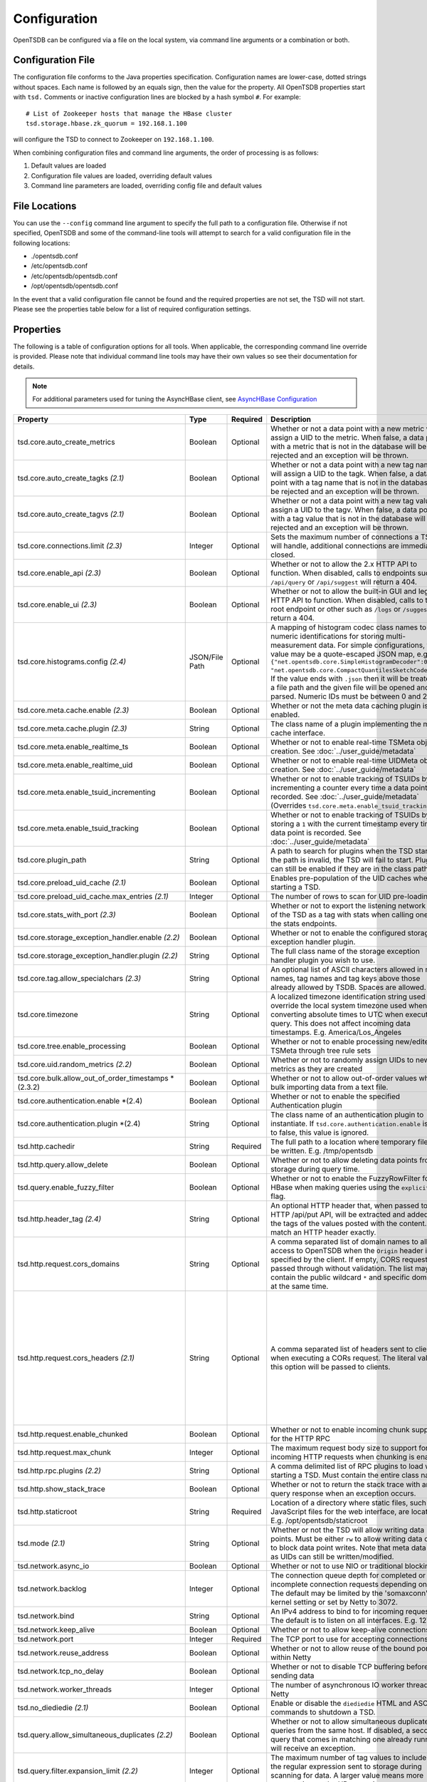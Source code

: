 Configuration
-------------
.. index:: Configuration
OpenTSDB can be configured via a file on the local system, via command line
arguments or a combination or both.

Configuration File
^^^^^^^^^^^^^^^^^^
.. index:: Config File
The configuration file conforms to the Java properties specification.
Configuration names are lower-case, dotted strings without spaces. Each name
is followed by an equals sign, then the value for the property. All OpenTSDB
properties start with ``tsd.`` Comments or inactive configuration lines are
blocked by a hash symbol ``#``. For example::

  # List of Zookeeper hosts that manage the HBase cluster
  tsd.storage.hbase.zk_quorum = 192.168.1.100

will configure the TSD to connect to Zookeeper on ``192.168.1.100``.

When combining configuration files and command line arguments, the order of
processing is as follows:

#. Default values are loaded
#. Configuration file values are loaded, overriding default values
#. Command line parameters are loaded, overriding config file and default values

File Locations
^^^^^^^^^^^^^^
.. index:: Config Locations
You can use the ``--config`` command line argument to specify the full path to
a configuration file. Otherwise if not specified, OpenTSDB and some of the
command-line tools will attempt to search for a valid configuration file in
the following locations:

* ./opentsdb.conf
* /etc/opentsdb.conf
* /etc/opentsdb/opentsdb.conf
* /opt/opentsdb/opentsdb.conf

In the event that a valid configuration file cannot be found and the required
properties are not set, the TSD will not start. Please see the properties
table below for a list of required configuration settings.

Properties
^^^^^^^^^^

The following is a table of configuration options for all tools. When
applicable, the corresponding command line override is provided. Please note
that individual command line tools may have their own values so see their
documentation for details.

.. NOTE::

  For additional parameters used for tuning the AsyncHBase client, see `AsyncHBase Configuration <http://opentsdb.github.io/asynchbase/docs/build/html/configuration.html>`_

.. csv-table::
   :header: "Property", "Type", "Required", "Description", "Default", "CLI"
   :widths: 20, 5, 5, 55, 5, 10
   :escape: \

   "tsd.core.auto_create_metrics", "Boolean", "Optional", "Whether or not a data point with a new metric will assign a UID to the metric. When false, a data point with a metric that is not in the database will be rejected and an exception will be thrown.", "False", "--auto-metric"
   "tsd.core.auto_create_tagks *(2.1)*", "Boolean", "Optional", "Whether or not a data point with a new tag name will assign a UID to the tagk. When false, a data point with a tag name that is not in the database will be rejected and an exception will be thrown.", "True", ""
   "tsd.core.auto_create_tagvs *(2.1)*", "Boolean", "Optional", "Whether or not a data point with a new tag value will assign a UID to the tagv. When false, a data point with a tag value that is not in the database will be rejected and an exception will be thrown.", "True", ""
   "tsd.core.connections.limit *(2.3)*", "Integer", "Optional", "Sets the maximum number of connections a TSD will handle, additional connections are immediately closed.", "0", ""
   "tsd.core.enable_api *(2.3)*", "Boolean", "Optional", "Whether or not to allow the 2.x HTTP API to function. When disabled, calls to endpoints such as ``/api/query`` or ``/api/suggest`` will return a 404.", "True", "--disable-api"
   "tsd.core.enable_ui *(2.3)*", "Boolean", "Optional", "Whether or not to allow the built-in GUI and legacy HTTP API to function. When disabled, calls to the root endpoint or other such as ``/logs`` or ``/suggest`` will return a 404.", "True", "--disable-ui"
   "tsd.core.histograms.config *(2.4)*", "JSON/File Path", "Optional", "A mapping of histogram codec class names to numeric identifications for storing multi-measurement data. For simple configurations, the value may be a quote-escaped JSON map, e.g. ``{\"net.opentsdb.core.SimpleHistogramDecoder\":0, \"net.opentsdb.core.CompactQuantilesSketchCodec\":1}``. If the value ends with ``.json`` then it will be treated as a file path and the given file will be opened and parsed. Numeric IDs must be between 0 and 255.", "", ""
   "tsd.core.meta.cache.enable *(2.3)*", "Boolean", "Optional", "Whether or not the meta data caching plugin is enabled.", "False", "True"
   "tsd.core.meta.cache.plugin *(2.3)*", "String", "Optional", "The class name of a plugin implementing the meta cache interface.", "", ""
   "tsd.core.meta.enable_realtime_ts", "Boolean", "Optional", "Whether or not to enable real-time TSMeta object creation. See :doc:`../user_guide/metadata`", "False", ""
   "tsd.core.meta.enable_realtime_uid", "Boolean", "Optional", "Whether or not to enable real-time UIDMeta object creation. See :doc:`../user_guide/metadata`", "False", ""
   "tsd.core.meta.enable_tsuid_incrementing", "Boolean", "Optional", "Whether or not to enable tracking of TSUIDs by incrementing a counter every time a data point is recorded. See :doc:`../user_guide/metadata` (Overrides ``tsd.core.meta.enable_tsuid_tracking``)", "False", ""
   "tsd.core.meta.enable_tsuid_tracking", "Boolean", "Optional", "Whether or not to enable tracking of TSUIDs by storing a ``1`` with the current timestamp every time a data point is recorded. See :doc:`../user_guide/metadata`", "False", ""
   "tsd.core.plugin_path", "String", "Optional", "A path to search for plugins when the TSD starts. If the path is invalid, the TSD will fail to start. Plugins can still be enabled if they are in the class path.", "", ""
   "tsd.core.preload_uid_cache *(2.1)*", "Boolean", "Optional", "Enables pre-population of the UID caches when starting a TSD.", "False", ""
   "tsd.core.preload_uid_cache.max_entries *(2.1)*", "Integer", "Optional", "The number of rows to scan for UID pre-loading.", "300,000", ""
   "tsd.core.stats_with_port *(2.3)*", "Boolean", "Optional", "Whether or not to export the listening network port of the TSD as a tag with stats when calling one of the stats endpoints.", "False", "True"
   "tsd.core.storage_exception_handler.enable *(2.2)*", "Boolean", "Optional", "Whether or not to enable the configured storage exception handler plugin.", "False", ""
   "tsd.core.storage_exception_handler.plugin *(2.2)*", "String", "Optional", "The full class name of the storage exception handler plugin you wish to use.", "", ""
   "tsd.core.tag.allow_specialchars *(2.3)*", "String", "Optional", "An optional list of ASCII characters allowed in metric names, tag names and tag keys above those already allowed by TSDB. Spaces are allowed.", "", "! ~/\\"
   "tsd.core.timezone", "String", "Optional", "A localized timezone identification string used to override the local system timezone used when converting absolute times to UTC when executing a query. This does not affect incoming data timestamps. E.g. America/Los_Angeles", "System Configured", ""
   "tsd.core.tree.enable_processing", "Boolean", "Optional", "Whether or not to enable processing new/edited TSMeta through tree rule sets", "false", ""
   "tsd.core.uid.random_metrics *(2.2)*", "Boolean", "Optional", "Whether or not to randomly assign UIDs to new metrics as they are created", "false", ""
   "tsd.core.bulk.allow_out_of_order_timestamps *(2.3.2)", "Boolean", "Optional", "Whether or not to allow out-of-order values when bulk importing data from a text file.", "false", ""
   "tsd.core.authentication.enable *(2.4)", "Boolean", "Optional", "Whether or not to enable the specified Authentication plugin", "false", ""
   "tsd.core.authentication.plugin *(2.4)", "String", "Optional", "The class name of an authentication plugin to instantiate. If ``tsd.core.authentication.enable`` is set to false, this value is ignored.", "", ""
   "tsd.http.cachedir", "String", "Required", "The full path to a location where temporary files can be written. E.g. /tmp/opentsdb", "", "--cachedir"
   "tsd.http.query.allow_delete", "Boolean", "Optional", "Whether or not to allow deleting data points from storage during query time.", "False", ""
   "tsd.query.enable_fuzzy_filter", "Boolean", "Optional", "Whether or not to enable the FuzzyRowFilter for HBase when making queries using the ``explicitTags`` flag.", "True", ""
   "tsd.http.header_tag *(2.4)*", "String", "Optional", "An optional HTTP header that, when passed to the HTTP /api/put API, will be extracted and added to the tags of the values posted with the content. Must match an HTTP header exactly.", "", "X-CustomTag"
   "tsd.http.request.cors_domains", "String", "Optional", "A comma separated list of domain names to allow access to OpenTSDB when the ``Origin`` header is specified by the client. If empty, CORS requests are passed through without validation. The list may not contain the public wildcard ``*`` and specific domains at the same time.", "", ""
   "tsd.http.request.cors_headers *(2.1)*", "String", "Optional", "A comma separated list of headers sent to clients when executing a CORs request. The literal value of this option will be passed to clients.", "Authorization, Content-Type, Accept, Origin, User-Agent, DNT, Cache-Control, X-Mx-ReqToken, Keep-Alive, X-Requested-With, If-Modified-Since", ""
   "tsd.http.request.enable_chunked", "Boolean", "Optional", "Whether or not to enable incoming chunk support for the HTTP RPC", "false", ""
   "tsd.http.request.max_chunk", "Integer", "Optional", "The maximum request body size to support for incoming HTTP requests when chunking is enabled.", "4096", ""
   "tsd.http.rpc.plugins *(2.2)*", "String", "Optional", "A comma delimited list of RPC plugins to load when starting a TSD. Must contain the entire class name.", "", ""
   "tsd.http.show_stack_trace", "Boolean", "Optional", "Whether or not to return the stack trace with an API query response when an exception occurs.", "false", ""
   "tsd.http.staticroot", "String", "Required", "Location of a directory where static files, such as JavaScript files for the web interface, are located. E.g. /opt/opentsdb/staticroot", "", "--staticroot"
   "tsd.mode *(2.1)*", "String", "Optional", "Whether or not the TSD will allow writing data points. Must be either ``rw`` to allow writing data or ``ro`` to block data point writes. Note that meta data such as UIDs can still be written/modified.", "rw", ""
   "tsd.network.async_io", "Boolean", "Optional", "Whether or not to use NIO or traditional blocking IO", "True", "--async-io"
   "tsd.network.backlog", "Integer", "Optional", "The connection queue depth for completed or incomplete connection requests depending on OS. The default may be limited by  the 'somaxconn' kernel setting or set by Netty to 3072.", "See Description", "--backlog"
   "tsd.network.bind", "String", "Optional", "An IPv4 address to bind to for incoming requests. The default is to listen on all interfaces. E.g. 127.0.0.1", "0.0.0.0", "--bind"
   "tsd.network.keep_alive", "Boolean", "Optional", "Whether or not to allow keep-alive connections", "True", ""
   "tsd.network.port", "Integer", "Required", "The TCP port to use for accepting connections", "", "--port"
   "tsd.network.reuse_address", "Boolean", "Optional", "Whether or not to allow reuse of the bound port within Netty", "True", ""
   "tsd.network.tcp_no_delay", "Boolean", "Optional", "Whether or not to disable TCP buffering before sending data", "True", ""
   "tsd.network.worker_threads", "Integer", "Optional", "The number of asynchronous IO worker threads for Netty", "*#CPU cores \* 2*", "--worker-threads"
   "tsd.no_diediedie *(2.1)*", "Boolean", "Optional", "Enable or disable the ``diediedie`` HTML and ASCII commands to shutdown a TSD.", "False", ""
   "tsd.query.allow_simultaneous_duplicates *(2.2)*", "Boolean", "Optional", "Whether or not to allow simultaneous duplicate queries from the same host. If disabled, a second query that comes in matching one already running will receive an exception.", "False", ""
   "tsd.query.filter.expansion_limit *(2.2)*", "Integer", "Optional", "The maximum number of tag values to include in the regular expression sent to storage during scanning for data. A larger value means more computation on the HBase region servers.", "4096", ""
   "tsd.query.limits.bytes.allow_override, *(2.4)*", "Boolean", "Optional", "Whether or not the query byte limiter can be overiden on a per-query basis.", "False", "True"
   "tsd.query.limits.bytes.default *(2.4)*", "Integer", "Optional", "A limit on the number of bytes fetched from storage. When this limit is hit, the query will return with an exception. A value of `0` disables the limitter.", "0", "268435456"
   "tsd.query.limits.data_points.allow_override *(2.4)*", "Boolean", "Optional", "Whether or not the query data point limiter can be overiden on a per-query basis.", "False", "True"
   "tsd.query.limits.data_points.default *(2.4)*", "Integer", "Optional", "A limit on the number of data points fetched from storage. When this limit is hit, the query will return with an exception. A value of `0` disables the limiter.", "0", "1000000"
   "tsd.query.limits.overrides.interval *(2.4)*", "Integer", "Optional", "How often, in milliseconds, to reload the byte and data point query limiter plugin configuration.", "60000", ""
   "tsd.query.limits.overrides.config *(2.4)*", "JSON/File Path", "Optional", "The path or full config of a query limit configuration with options to match on metric names.", "", ""
   "tsd.query.multi_get.enable *(2.4)*", "Boolean", "Optional", "Whether or not multi-get queries are enabled in conjunction with the search plugin.", "False", "True"
   "tsd.query.multi_get.batch_size *(2.4)*", "Integer", "Optional", "The number of `get` requests sent to storage in a single request.", "1024", ""
   "tsd.query.multi_get.concurrent *(2.4)*", "Integer", "Optional", "The number of simultaneous batches outstanding at any given time for multi-get queries.", "20", ""
   "tsd.query.multi_get.get_all_salts *(2.4)*", "Boolean", "Optional", "Whether or not a get request is fired for every bucket of salt or if the proper bucket is calculated. Used when salting configurations have changed.", "False", "True"
   "tsd.query.skip_unresolved_tagvs *(2.2)*", "Boolean", "Optional", "Whether or not to continue querying when the query includes a tag value that hasn't been assigned a UID yet and may not exist.", "False", ""
   "tsd.query.timeout *(2.2)*", "Integer", "Optional", "How long, in milliseconds, before canceling a running query. A value of 0 means queries will not timeout.", "0", ""
   "tsd.rollups.config *(2.4)*", "String", "Optional", "The path to a configuration file detailing available rollup tables and aggregations. Must set ``tsd.rollups.enable`` to ``true`` for this option to be parsed. See :doc:`rollups`", "", "rollup_config.json"
   "tsd.rollups.enable *(2.4)*", "Boolean", "Optional", "Whether or not to enable rollup and pre-aggregation storage and writing.", "false", ""
   "tsd.rollups.tag_raw *(2.4)*", "Boolean", "Optional", "Whether or not to tag non-rolled-up and non-pre-aggregated values with the tag key configured in ``tsd.rollups.agg_tag_key`` and value configured in ``tsd.rollups.raw_agg_tag_value``", "false", ""
   "tsd.rollups.agg_tag_key *(2.4)*", "String", "Optional", "A special key to tag pre-aggregated data with when writing to storage", "_aggregate", ""
   "tsd.rollups.raw_agg_tag_value *(2.4)*", "String", "Optional", "A special tag value to non-rolled-up and non-pre-aggregated data with when writing to storage. ``tsd.rollups.tag_raw`` must be set to true.", "RAW", ""
   "tsd.rollups.split_query.enable *(2.4.1)*", "Boolean", "Optional", "Whether or not queries should merge both rollup and raw data in a single query, particularly when rolledup data is delayed.", "false", """
   "tsd.rollups.block_derived *(2.4)*", "Boolean", "Optional", "Whether or not to block storing derived aggregations such as ``AVG`` and ``DEV``.", "true", ""
   "tsd.rpc.plugins", "String", "Optional", "A comma delimited list of RPC plugins to load when starting a TSD. Must contain the entire class name.", "", ""
   "tsd.rpc.telnet.return_errors *(2.4)*", "Boolean", "Optional", "Whether or not to return errors to the Telnet style socket when writing data via ``put`` or ``rollup``", "true", ""
   "tsd.rtpublisher.enable", "Boolean", "Optional", "Whether or not to enable a real time publishing plugin. If true, you must supply a valid ``tsd.rtpublisher.plugin`` class name", "False", ""
   "tsd.rtpublisher.plugin", "String", "Optional", "The class name of a real time publishing plugin to instantiate. If ``tsd.rtpublisher.enable`` is set to false, this value is ignored. E.g. net.opentsdb.tsd.RabbitMQPublisher", "", ""
   "tsd.search.enable", "Boolean", "Optional", "Whether or not to enable search functionality. If true, you must supply a valid ``tsd.search.plugin`` class name", "False", ""
   "tsd.search.plugin", "String", "Optional", "The class name of a search plugin to instantiate. If ``tsd.search.enable`` is set to false, this value is ignored. E.g. net.opentsdb.search.ElasticSearch", "", ""
   "tsd.stats.canonical", "Boolean", "Optional", "Whether or not the FQDN should be returned with statistics requests. The default stats are returned with ``host=<hostname>`` which is not guaranteed to perform a lookup and return the FQDN. Setting this to true will perform a name lookup and return the FQDN if found, otherwise it may return the IP. The stats output should be ``fqdn=<hostname>``", "false", ""
   "tsd.startup.enable *(2.3)*", "Boolean", "Optional", "Whether or not a startu plugin should be loaded before the TSD.", "False", "True"
   "tsd.startup.plugin *(2.3)*", "String", "Optional", "The name of a plugin implementing the `StartupPlugin` interface.", "", ""
   "tsd.storage.compaction.flush_interval *(2.2)*", "Integer", "Optional", "How long, in seconds, to wait in between compaction queue flush calls", "10", ""
   "tsd.storage.compaction.flush_speed *(2.2)*", "Integer", "Optional", "A multiplier used to determine how quickly to attempt flushing the compaction queue. E.g. a value of 2 means it will try to flush the entire queue within 30 minutes. A value of 1 would take an hour.", "2", ""
   "tsd.storage.compaction.max_concurrent_flushes *(2.2)*", "Integer", "Optional", "The maximum number of compaction calls inflight to HBase at any given time", "10000", ""
   "tsd.storage.compaction.min_flush_threshold *(2.2)*", "Integer", "Optional", "Size of the compaction queue that must be exceeded before flushing is triggered", "100", ""
   "tsd.storage.enable_appends *(2.2)*", "Boolean", "Optional", "Whether or not to append data to columns when writing data points instead of creating new columns for each value. Avoids the need for compactions after each hour but can use more resources on HBase.", "False", ""
   "tsd.storage.enable_compaction", "Boolean", "Optional", "Whether or not to enable compactions", "True", ""
   "tsd.storage.fix_duplicates *(2.1)*", "Boolean", "Optional", "Whether or not to accept the last written value when parsing data points with duplicate timestamps. When enabled in conjunction with compactions, a compacted column will be written with the latest data points.", "False", ""
   "tsd.storage.flush_interval", "Integer", "Optional", "How often, in milliseconds, to flush the data point storage write buffer", "1000", "--flush-interval"
   "tsd.storage.get_date_tiered_compaction_start", "Integer", "Optional", "A Unix Epoch timestamp in milliseconds when date tierd compactions were enabled on the HBase table. This is useful for existing OpenTSDB installations moving to DTC. Queries starting before this time period will not set time boundaries on queries. See :ref:`date_tierd_compaction`.", "0", "1514764800000"
   "tsd.storage.hbase.data_table", "String", "Optional", "Name of the HBase table where data points are stored", "tsdb", "--table"
   "tsd.storage.hbase.meta_table", "String", "Optional", "Name of the HBase table where meta data are stored", "tsdb-meta", ""
   "tsd.storage.hbase.prefetch_meta *(2.2)*", "Boolean", "Optional", "Whether or not to prefetch the regions for the TSDB tables before starting the network interface. This can improve performance.", "False", ""
   "tsd.storage.hbase.scanner.maxNumRows *(2.3)*", "Integer", "Optional", "The maximum number of rows to fetch from HBase per call to the scanner's `nextRows()` method.", "128", "4096"
   "tsd.storage.hbase.tree_table", "String", "Optional", "Name of the HBase table where tree data are stored", "tsdb-tree", ""
   "tsd.storage.hbase.uid_table", "String", "Optional", "Name of the HBase table where UID information is stored", "tsdb-uid", "--uidtable"
   "tsd.storage.hbase.zk_basedir", "String", "Optional", "Path under which the znode for the -ROOT- region is located", "/hbase", "--zkbasedir"
   "tsd.storage.hbase.zk_quorum", "String", "Optional", "A comma-separated list of ZooKeeper hosts to connect to, with or without port specifiers. E.g. ``192.168.1.1:2181,192.168.1.2:2181``", "localhost", "--zkquorum"
   "tsd.storage.repair_appends *(2.2)*", "Boolean", "Optional", "Whether or not to re-write appended data point columns at query time when the columns contain duplicate or out of order data.", "False", ""
   "tsd.storage.max_tags *(2.2)*", "Integer", "Optional", "The maximum number of tags allowed per data point. This value can be changed after cluster creation. **NOTE** Please be aware of the performance tradeoffs of overusing tags :doc:`writing`", "8", ""
   "tsd.storage.salt.buckets *(2.2)*", "Integer", "Optional", "The number of salt buckets used to distribute load across regions. **NOTE** Changing this value after writing data may cause TSUID based queries to fail.", "20", ""
   "tsd.storage.salt.width *(2.2)*", "Integer", "Optional", "The width, in bytes, of the salt prefix used to indicate which bucket a time series belongs in. A value of 0 means salting is disabled. **WARNING** Do not change after writing data to HBase or you will corrupt your tables and not be able to query any more.", "0", ""
   "tsd.timeseriesfilter.enable *(2.3)*", "Boolean", "Optional", "Whether or not the data writing filter plugins are enabled.", "False", "True"
   "tsd.timeseriesfilter.plugin *(2.3)*", "String", "Optional", "The class path to a plugin that implements the `WriteableDataPointFilterPlugin` interface for filtering time series on writes.", "", ""
   "tsd.storage.uid.width.metric *(2.2)*", "Integer", "Optional", "The width, in bytes, of metric UIDs. Maximum value is 7. **WARNING** Do not change after writing data to HBase or you will corrupt your tables and not be able to query any more.", "3", ""
   "tsd.storage.uid.width.tagk *(2.2)*", "Integer", "Optional", "The width, in bytes, of tag name UIDs. Maximum value is 7. **WARNING** Do not change after writing data to HBase or you will corrupt your tables and not be able to query any more.", "3", ""
   "tsd.storage.uid.width.tagv *(2.2)*", "Integer", "Optional", "The width, in bytes, of tag value UIDs. Maximum value is 7. **WARNING** Do not change after writing data to HBase or you will corrupt your tables and not be able to query any more.", "3", ""
   "tsd.storage.use_max_value *(2.4)*", "Boolean", "Optional", "Whether or not to choose the larger numeric value during TSDB compaction when duplicates are found and `tsd.storage.use_otsdb_timestamp` has been set to `true`.", "True", "False"
   "tsd.storage.use_otsdb_timestamp *(2.4)*", "Boolean", "Optional", "Uses the data point's timestamp for the edits in storage instead of the default `now`. See :ref:`date_tierd_compaction`.", "False", "True"
   "tsd.uidfilter.enable *(2.3)*", "Boolean", "Optional", "Whether or not the UID assignment plugin filter is enabled.", "False", "True"
   "tsd.uidfilter.plugin *(2.3)*", "String", "Optional", "A plugin implementing the `UniqueIdFilterPlugin` interface.", "", ""
   "tsd.uid.lru.enable *(2.4)*", "Boolean", "Optional", "Changes the UID caches from unbounded maps to LRU caches.", "False", "True"
   "tsd.uid.lru.id.size *(2.4)*", "Integer", "Optional", "The total number of entries in the reverse UID to string map. Multiply this by 3 to get the total number of entries available, one per UID type (metric, tag key, tag value).", "5000000", "1000000"
   "tsd.uid.lru.name.size *(2.4)*", "Integer", "Optional", "The total number of entries in the forward string to UID map. Multiply this by 3 to get the total number of entries available, one per UID type (metric, tag key, tag value).", "5000000", "1000000"
   "tsd.uid.use_mode *(2.4)*", "Boolean", "Optional", "Determines if the name and/or ID caches should be populated based on the `tsd.mode` setting. ", "False", "True"

Data Types
^^^^^^^^^^

Some configuration values require special consideration:

* Booleans - The following literals will parse to ``True``:

  * ``1``
  * ``true``
  * ``yes``

  Any other values will result in a ``False``. Parsing is case insensitive

* Strings - Strings, even those with spaces, do not require quotation marks, but some considerations apply:

  * Special characters must be escaped with a backslash include: ``#``, ``!``, ``=``, and ``:``
    E.g.::

      my.property = Hello World\!

  * Unicode characters must be escaped with their hexadecimal representation, e.g.::

      my.property = \u0009
